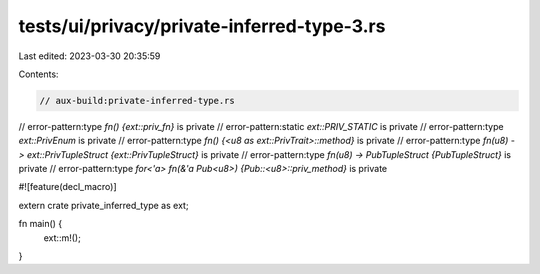 tests/ui/privacy/private-inferred-type-3.rs
===========================================

Last edited: 2023-03-30 20:35:59

Contents:

.. code-block:: rs

    // aux-build:private-inferred-type.rs

// error-pattern:type `fn() {ext::priv_fn}` is private
// error-pattern:static `ext::PRIV_STATIC` is private
// error-pattern:type `ext::PrivEnum` is private
// error-pattern:type `fn() {<u8 as ext::PrivTrait>::method}` is private
// error-pattern:type `fn(u8) -> ext::PrivTupleStruct {ext::PrivTupleStruct}` is private
// error-pattern:type `fn(u8) -> PubTupleStruct {PubTupleStruct}` is private
// error-pattern:type `for<'a> fn(&'a Pub<u8>) {Pub::<u8>::priv_method}` is private

#![feature(decl_macro)]

extern crate private_inferred_type as ext;

fn main() {
    ext::m!();
}



